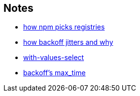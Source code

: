 == Notes

* https://cosmo-grant.github.io/notes/how_npm_picks_registries.html[how npm picks registries]
* https://cosmo-grant.github.io/notes/how_backoff_jitters_and_why.html[how backoff jitters and why]
* https://cosmo-grant.github.io/notes/with_values_select.html[with-values-select]
* https://cosmo-grant.github.io/notes/backoff_max_time.html[backoff's max_time]
